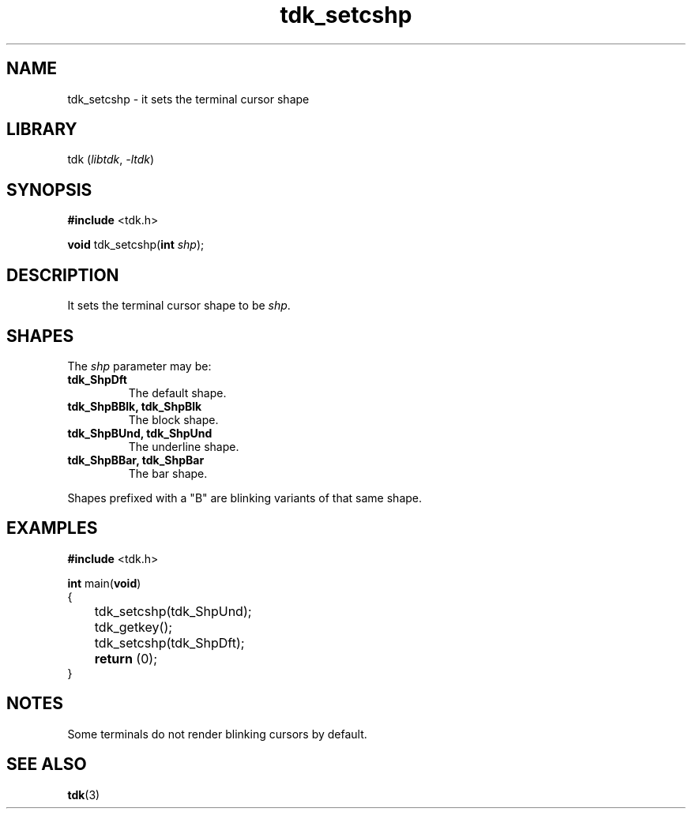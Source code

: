 .TH tdk_setcshp 3 ${VERSION}

.SH NAME

.PP
tdk_setcshp - it sets the terminal cursor shape

.SH LIBRARY

.PP
tdk (\fIlibtdk\fR, \fI-ltdk\fR)

.SH SYNOPSIS

.nf
\fB#include\fR <tdk.h>

\fBvoid\fR tdk_setcshp(\fBint\fR \fIshp\fR);
.fi

.SH DESCRIPTION

.PP
It sets the terminal cursor shape to be \fIshp\fR.

.SH SHAPES

.PP
The \fIshp\fR parameter may be:

.TP
.B tdk_ShpDft
The default shape.

.TP
.B tdk_ShpBBlk, tdk_ShpBlk
The block shape.

.TP
.B tdk_ShpBUnd, tdk_ShpUnd
The underline shape.

.TP
.B tdk_ShpBBar, tdk_ShpBar
The bar shape.

.PP
Shapes prefixed with a "B" are blinking variants of that same shape.

.SH EXAMPLES

.nf
\fB#include\fR <tdk.h>

\fBint\fR main(\fBvoid\fR)
{
	tdk_setcshp(tdk_ShpUnd);
	tdk_getkey();
	tdk_setcshp(tdk_ShpDft);
	\fBreturn\fR (0);
}
.fi

.SH NOTES

.PP
Some terminals do not render blinking cursors by default.

.SH SEE ALSO

.BR tdk (3)
